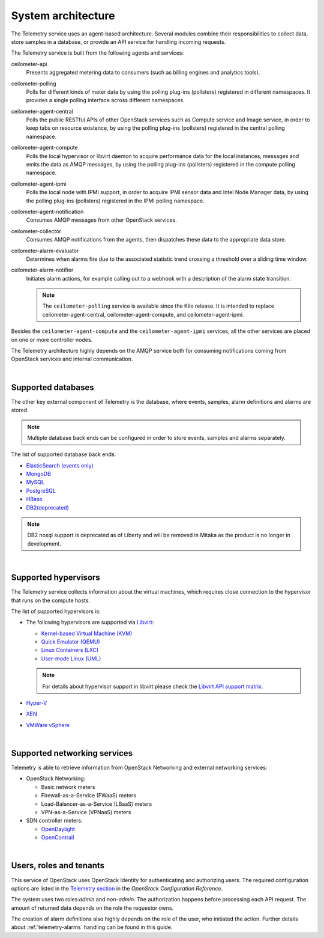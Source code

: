 .. _telemetry-system-architecture:

===================
System architecture
===================

The Telemetry service uses an agent-based architecture. Several modules
combine their responsibilities to collect data, store samples in a
database, or provide an API service for handling incoming requests.

The Telemetry service is built from the following agents and services:

ceilometer-api
    Presents aggregated metering data to consumers (such as billing
    engines and analytics tools).

ceilometer-polling
    Polls for different kinds of meter data by using the polling
    plug-ins (pollsters) registered in different namespaces. It provides a
    single polling interface across different namespaces.

ceilometer-agent-central
    Polls the public RESTful APIs of other OpenStack services such as
    Compute service and Image service, in order to keep tabs on resource
    existence, by using the polling plug-ins (pollsters) registered in
    the central polling namespace.

ceilometer-agent-compute
    Polls the local hypervisor or libvirt daemon to acquire performance
    data for the local instances, messages and emits the data as AMQP
    messages, by using the polling plug-ins (pollsters) registered in
    the compute polling namespace.

ceilometer-agent-ipmi
    Polls the local node with IPMI support, in order to acquire IPMI
    sensor data and Intel Node Manager data, by using the polling
    plug-ins (pollsters) registered in the IPMI polling namespace.

ceilometer-agent-notification
    Consumes AMQP messages from other OpenStack services.

ceilometer-collector
    Consumes AMQP notifications from the agents, then dispatches these
    data to the appropriate data store.

ceilometer-alarm-evaluator
    Determines when alarms fire due to the associated statistic trend
    crossing a threshold over a sliding time window.

ceilometer-alarm-notifier
    Initiates alarm actions, for example calling out to a webhook with a
    description of the alarm state transition.

    .. note::

       The ``ceilometer-polling`` service is available since the Kilo release.
       It is intended to replace ceilometer-agent-central,
       ceilometer-agent-compute, and ceilometer-agent-ipmi.

Besides the ``ceilometer-agent-compute`` and the ``ceilometer-agent-ipmi``
services, all the other services are placed on one or more controller
nodes.

The Telemetry architecture highly depends on the AMQP service both for
consuming notifications coming from OpenStack services and internal
communication.

|

.. _telemetry-supported-databases:

Supported databases
~~~~~~~~~~~~~~~~~~~

The other key external component of Telemetry is the database, where
events, samples, alarm definitions and alarms are stored.

.. note::

   Multiple database back ends can be configured in order to store
   events, samples and alarms separately.

The list of supported database back ends:

-  `ElasticSearch (events only) <https://www.elastic.co/>`__

-  `MongoDB <https://www.mongodb.org/>`__

-  `MySQL <http://www.mysql.com/>`__

-  `PostgreSQL <http://www.postgresql.org/>`__

-  `HBase <http://hbase.apache.org/>`__

-  `DB2(deprecated) <http://www-01.ibm.com/software/data/db2/>`__

.. note::

   DB2 nosql support is deprecated as of Liberty and will be removed in Mitaka
   as the product is no longer in development.

|

.. _telemetry-supported-hypervisors:

Supported hypervisors
~~~~~~~~~~~~~~~~~~~~~

The Telemetry service collects information about the virtual machines,
which requires close connection to the hypervisor that runs on the
compute hosts.

The list of supported hypervisors is:

-  The following hypervisors are supported via
   `Libvirt <http://libvirt.org/>`__:

   -  `Kernel-based Virtual Machine
      (KVM) <http://www.linux-kvm.org/page/Main_Page>`__

   -  `Quick Emulator (QEMU) <http://wiki.qemu.org/Main_Page>`__

   -  `Linux Containers (LXC) <https://linuxcontainers.org/>`__

   -  `User-mode Linux
      (UML) <http://user-mode-linux.sourceforge.net/>`__

   .. note::

      For details about hypervisor support in libvirt please check the
      `Libvirt API support matrix <http://libvirt.org/hvsupport.html>`__.

-  `Hyper-V <http://www.microsoft.com/en-us/server-cloud/hyper-v-server/default.aspx>`__

-  `XEN <http://www.xenproject.org/help/documentation.html>`__

-  `VMWare
   vSphere <http://www.vmware.com/products/vsphere-hypervisor/support.html>`__

|

Supported networking services
~~~~~~~~~~~~~~~~~~~~~~~~~~~~~

Telemetry is able to retrieve information from OpenStack Networking and
external networking services:

-  OpenStack Networking:

   -  Basic network meters

   -  Firewall-as-a-Service (FWaaS) meters

   -  Load-Balancer-as-a-Service (LBaaS) meters

   -  VPN-as-a-Service (VPNaaS) meters

-  SDN controller meters:

   -  `OpenDaylight <https://www.opendaylight.org/>`__

   -  `OpenContrail <http://www.opencontrail.org/>`__

|

.. _telemetry-users-roles-tenants:

Users, roles and tenants
~~~~~~~~~~~~~~~~~~~~~~~~

This service of OpenStack uses OpenStack Identity for authenticating and
authorizing users. The required configuration options are listed in the
`Telemetry
section <http://docs.openstack.org/kilo/config-reference/content/ch_configuring-openstack-telemetry.html>`__
in the *OpenStack Configuration Reference*.

The system uses two roles:`admin` and `non-admin`. The authorization happens
before processing each API request. The amount of returned data depends on the
role the requestor owns.

The creation of alarm definitions also highly depends on the role of the
user, who initiated the action. Further details about :ref:`telemetry-alarms`
handling can be found in this guide.
